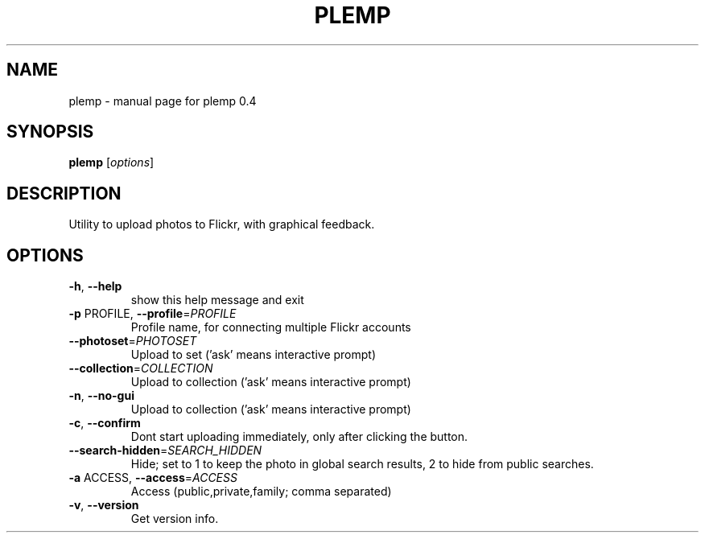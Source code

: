 .\" DO NOT MODIFY THIS FILE!  It was generated by help2man 1.38.2.
.TH PLEMP "1" "October 2010" "plemp 0.4" "User Commands"
.SH NAME
plemp \- manual page for plemp 0.4
.SH SYNOPSIS
.B plemp
[\fIoptions\fR]
.SH DESCRIPTION
Utility to upload photos to Flickr, with graphical feedback.
.SH OPTIONS
.TP
\fB\-h\fR, \fB\-\-help\fR
show this help message and exit
.TP
\fB\-p\fR PROFILE, \fB\-\-profile\fR=\fIPROFILE\fR
Profile name, for connecting multiple Flickr accounts
.TP
\fB\-\-photoset\fR=\fIPHOTOSET\fR
Upload to set ('ask' means interactive prompt)
.TP
\fB\-\-collection\fR=\fICOLLECTION\fR
Upload to collection ('ask' means interactive prompt)
.TP
\fB\-n\fR, \fB\-\-no\-gui\fR
Upload to collection ('ask' means interactive prompt)
.TP
\fB\-c\fR, \fB\-\-confirm\fR
Dont start uploading immediately, only after clicking
the button.
.TP
\fB\-\-search\-hidden\fR=\fISEARCH_HIDDEN\fR
Hide; set to 1 to keep the photo in global search
results, 2 to hide from public searches.
.TP
\fB\-a\fR ACCESS, \fB\-\-access\fR=\fIACCESS\fR
Access (public,private,family; comma separated)
.TP
\fB\-v\fR, \fB\-\-version\fR
Get version info.
